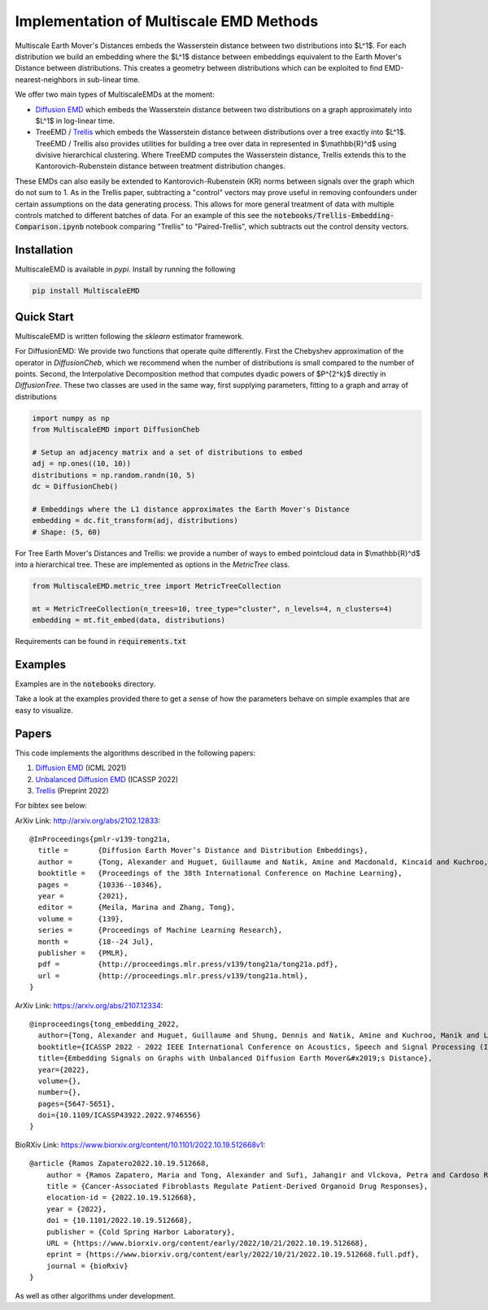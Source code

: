 Implementation of Multiscale EMD Methods
========================================

Multiscale Earth Mover's Distances embeds the Wasserstein distance between two distributions into $L^1$. For each distribution we build an embedding where the $L^1$ distance between embeddings equivalent to the Earth Mover's Distance between distributions. This creates a geometry between distributions which can be exploited to find EMD-nearest-neighbors in sub-linear time.

We offer two main types of MultiscaleEMDs at the moment:

* `Diffusion EMD <http://arxiv.org/abs/2102.12833>`_ which embeds the Wasserstein distance between two distributions on a graph approximately into $L^1$ in log-linear time.
* TreeEMD / `Trellis <https://www.biorxiv.org/content/10.1101/2022.10.19.512668v1>`_ which embeds the Wasserstein distance between distributions over a tree exactly into $L^1$. TreeEMD / Trellis also provides utilities for building a tree over data in represented in $\\mathbb{R}^d$ using divisive hierarchical clustering. Where TreeEMD computes the Wasserstein distance, Trellis extends this to the Kantorovich-Rubenstein distance between treatment distribution changes.

These EMDs can also easily be extended to Kantorovich-Rubenstein (KR) norms between signals over the graph which do not sum to 1. As in the Trellis paper, subtracting a "control" vectors may prove useful in removing confounders under certain assumptions on the data generating process. This allows for more general treatment of data with multiple controls matched to different batches of data. For an example of this see the :code:`notebooks/Trellis-Embedding-Comparison.ipynb` notebook comparing "Trellis" to "Paired-Trellis", which subtracts out the control density vectors. 

Installation
------------

MultiscaleEMD is available in `pypi`. Install by running the following

.. code-block:: bash

    pip install MultiscaleEMD

Quick Start
-----------

MultiscaleEMD is written following the `sklearn` estimator framework.

For DiffusionEMD: We provide two functions that operate quite differently. First the Chebyshev approximation of the operator in `DiffusionCheb`, which we recommend when the number of distributions is small compared to the number of points. Second, the Interpolative Decomposition method that computes dyadic powers of $P^{2^k}$ directly in `DiffusionTree`. These two classes are used in the same way, first supplying parameters, fitting to a graph and array of distributions

.. code-block:: python

    import numpy as np
    from MultiscaleEMD import DiffusionCheb

    # Setup an adjacency matrix and a set of distributions to embed
    adj = np.ones((10, 10))
    distributions = np.random.randn(10, 5)
    dc = DiffusionCheb()

    # Embeddings where the L1 distance approximates the Earth Mover's Distance
    embedding = dc.fit_transform(adj, distributions)
    # Shape: (5, 60)

For Tree Earth Mover's Distances and Trellis: we provide a number of ways to embed pointcloud data in $\\mathbb{R}^d$ into a hierarchical tree. These are implemented as options in the `MetricTree` class.

.. code-block:: python

    from MultiscaleEMD.metric_tree import MetricTreeCollection
    
    mt = MetricTreeCollection(n_trees=10, tree_type="cluster", n_levels=4, n_clusters=4)
    embedding = mt.fit_embed(data, distributions)
    

Requirements can be found in :code:`requirements.txt`

Examples
--------

Examples are in the :code:`notebooks` directory.

Take a look at the examples provided there to get a sense of how the parameters
behave on simple examples that are easy to visualize.

Papers
------

This code implements the algorithms described in the following papers:

1. `Diffusion EMD <http://arxiv.org/abs/2102.12833>`_ (ICML 2021)
2. `Unbalanced Diffusion EMD <https://arxiv.org/abs/2107.12334>`_ (ICASSP 2022)
3. `Trellis <https://www.biorxiv.org/content/10.1101/2022.10.19.512668v1>`_ (Preprint 2022)

For bibtex see below:

ArXiv Link: http://arxiv.org/abs/2102.12833::

    @InProceedings{pmlr-v139-tong21a,
      title =       {Diffusion Earth Mover’s Distance and Distribution Embeddings},
      author =      {Tong, Alexander and Huguet, Guillaume and Natik, Amine and Macdonald, Kincaid and Kuchroo, Manik and Coifman, Ronald and Wolf, Guy and Krishnaswamy, Smita},
      booktitle =   {Proceedings of the 38th International Conference on Machine Learning},
      pages = 	    {10336--10346},
      year = 	    {2021},
      editor = 	    {Meila, Marina and Zhang, Tong},
      volume = 	    {139},
      series = 	    {Proceedings of Machine Learning Research},
      month = 	    {18--24 Jul},
      publisher =   {PMLR},
      pdf = 	    {http://proceedings.mlr.press/v139/tong21a/tong21a.pdf},
      url = 	    {http://proceedings.mlr.press/v139/tong21a.html},
    }

ArXiv Link: https://arxiv.org/abs/2107.12334::

    @inproceedings{tong_embedding_2022,
      author={Tong, Alexander and Huguet, Guillaume and Shung, Dennis and Natik, Amine and Kuchroo, Manik and Lajoie, Guillaume and Wolf, Guy and Krishnaswamy, Smita},
      booktitle={ICASSP 2022 - 2022 IEEE International Conference on Acoustics, Speech and Signal Processing (ICASSP)},
      title={Embedding Signals on Graphs with Unbalanced Diffusion Earth Mover&#x2019;s Distance},
      year={2022},
      volume={},
      number={},
      pages={5647-5651},
      doi={10.1109/ICASSP43922.2022.9746556}
    }

BioRXiv Link: https://www.biorxiv.org/content/10.1101/2022.10.19.512668v1::

    @article {Ramos Zapatero2022.10.19.512668,
        author = {Ramos Zapatero, Maria and Tong, Alexander and Sufi, Jahangir and Vlckova, Petra and Cardoso Rodriguez, Ferran and Nattress, Callum and Qin, Xiao and Hochhauser, Daniel and Krishnaswamy, Smita and Tape, Christopher J},
        title = {Cancer-Associated Fibroblasts Regulate Patient-Derived Organoid Drug Responses},
        elocation-id = {2022.10.19.512668},
        year = {2022},
        doi = {10.1101/2022.10.19.512668},
        publisher = {Cold Spring Harbor Laboratory},
        URL = {https://www.biorxiv.org/content/early/2022/10/21/2022.10.19.512668},
        eprint = {https://www.biorxiv.org/content/early/2022/10/21/2022.10.19.512668.full.pdf},
        journal = {bioRxiv}
    }

As well as other algorithms under development.
